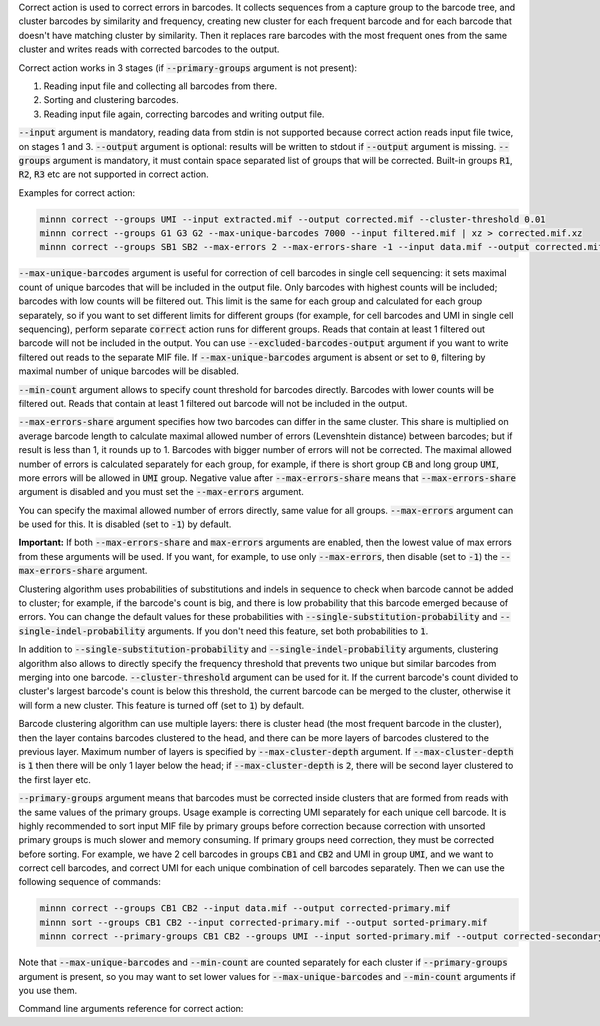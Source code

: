 Correct action is used to correct errors in barcodes. It collects sequences from a capture group to the barcode tree,
and cluster barcodes by similarity and frequency, creating new cluster for each frequent barcode and for each
barcode that doesn't have matching cluster by similarity. Then it replaces rare barcodes with the most frequent ones
from the same cluster and writes reads with corrected barcodes to the output.

Correct action works in 3 stages (if :code:`--primary-groups` argument is not present):

1. Reading input file and collecting all barcodes from there.
2. Sorting and clustering barcodes.
3. Reading input file again, correcting barcodes and writing output file.

:code:`--input` argument is mandatory, reading data from stdin is not supported because correct action reads input
file twice, on stages 1 and 3. :code:`--output` argument is optional: results will be written to stdout if
:code:`--output` argument is missing. :code:`--groups` argument is mandatory, it must contain space separated list
of groups that will be corrected. Built-in groups :code:`R1`, :code:`R2`, :code:`R3` etc are not supported in correct
action.

Examples for correct action:

.. code-block:: text

   minnn correct --groups UMI --input extracted.mif --output corrected.mif --cluster-threshold 0.01
   minnn correct --groups G1 G3 G2 --max-unique-barcodes 7000 --input filtered.mif | xz > corrected.mif.xz
   minnn correct --groups SB1 SB2 --max-errors 2 --max-errors-share -1 --input data.mif --output corrected.mif

:code:`--max-unique-barcodes` argument is useful for correction of cell barcodes in single cell sequencing: it sets
maximal count of unique barcodes that will be included in the output file. Only barcodes with highest counts will be
included; barcodes with low counts will be filtered out. This limit is the same for each group and calculated for each
group separately, so if you want to set different limits for different groups (for example, for cell barcodes and UMI
in single cell sequencing), perform separate :code:`correct` action runs for different groups. Reads that contain at
least 1 filtered out barcode will not be included in the output. You can use :code:`--excluded-barcodes-output`
argument if you want to write filtered out reads to the separate MIF file. If :code:`--max-unique-barcodes` argument
is absent or set to :code:`0`, filtering by maximal number of unique barcodes will be disabled.

:code:`--min-count` argument allows to specify count threshold for barcodes directly. Barcodes with lower counts will
be filtered out. Reads that contain at least 1 filtered out barcode will not be included in the output.

:code:`--max-errors-share` argument specifies how two barcodes can differ in the same cluster. This share is multiplied
on average barcode length to calculate maximal allowed number of errors (Levenshtein distance) between barcodes;
but if result is less than 1, it rounds up to 1. Barcodes with bigger number of errors will not be corrected.
The maximal allowed number of errors is calculated separately for each group, for example, if there is short
group :code:`CB` and long group :code:`UMI`, more errors will be allowed in :code:`UMI` group. Negative value
after :code:`--max-errors-share` means that :code:`--max-errors-share` argument is disabled and you must set the
:code:`--max-errors` argument.

You can specify the maximal allowed number of errors directly, same value for all groups. :code:`--max-errors`
argument can be used for this. It is disabled (set to :code:`-1`) by default.

**Important:** If both :code:`--max-errors-share` and :code:`max-errors` arguments are enabled, then the lowest value
of max errors from these arguments will be used. If you want, for example, to use only :code:`--max-errors`, then
disable (set to :code:`-1`) the :code:`--max-errors-share` argument.

Clustering algorithm uses probabilities of substitutions and indels in sequence to check when barcode cannot be
added to cluster; for example, if the barcode's count is big, and there is low probability that this barcode emerged
because of errors. You can change the default values for these probabilities with
:code:`--single-substitution-probability` and :code:`--single-indel-probability` arguments. If you don't need
this feature, set both probabilities to :code:`1`.

In addition to :code:`--single-substitution-probability` and :code:`--single-indel-probability` arguments, clustering
algorithm also allows to directly specify the frequency threshold that prevents two unique but similar barcodes from
merging into one barcode. :code:`--cluster-threshold` argument can be used for it. If the current barcode's count
divided to cluster's largest barcode's count is below this threshold, the current barcode can be merged to the cluster,
otherwise it will form a new cluster. This feature is turned off (set to :code:`1`) by default.

Barcode clustering algorithm can use multiple layers: there is cluster head (the most frequent barcode in the
cluster), then the layer contains barcodes clustered to the head, and there can be more layers of barcodes clustered
to the previous layer. Maximum number of layers is specified by :code:`--max-cluster-depth` argument. If
:code:`--max-cluster-depth` is :code:`1` then there will be only 1 layer below the head; if
:code:`--max-cluster-depth` is :code:`2`, there will be second layer clustered to the first layer etc.

:code:`--primary-groups` argument means that barcodes must be corrected inside clusters that are formed from reads with
the same values of the primary groups. Usage example is correcting UMI separately for each unique cell barcode. It is
highly recommended to sort input MIF file by primary groups before correction because correction with unsorted primary
groups is much slower and memory consuming. If primary groups need correction, they must be corrected before sorting.
For example, we have 2 cell barcodes in groups :code:`CB1` and :code:`CB2` and UMI in group :code:`UMI`, and we want
to correct cell barcodes, and correct UMI for each unique combination of cell barcodes separately. Then we can use the
following sequence of commands:

.. code-block:: text

   minnn correct --groups CB1 CB2 --input data.mif --output corrected-primary.mif
   minnn sort --groups CB1 CB2 --input corrected-primary.mif --output sorted-primary.mif
   minnn correct --primary-groups CB1 CB2 --groups UMI --input sorted-primary.mif --output corrected-secondary.mif

Note that :code:`--max-unique-barcodes` and :code:`--min-count` are counted separately for each cluster if
:code:`--primary-groups` argument is present, so you may want to set lower values for :code:`--max-unique-barcodes` and
:code:`--min-count` arguments if you use them.

Command line arguments reference for correct action:
